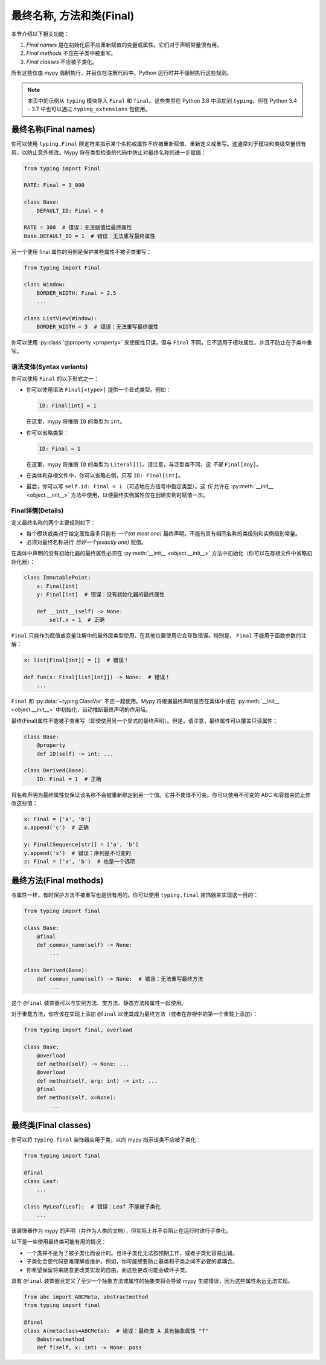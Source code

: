 .. _final_attrs:

最终名称, 方法和类(Final)
================================

本节介绍以下相关功能：

1. *Final names* 是在初始化后不应重新赋值的变量或属性。它们对于声明常量很有用。
2. *Final methods* 不应在子类中被重写。
3. *Final classes* 不应被子类化。

所有这些仅由 mypy 强制执行，并且仅在注解代码中。Python 运行时并不强制执行这些规则。

.. note::

    本页中的示例从 ``typing`` 模块导入 ``Final`` 和 ``final``。这些类型在 Python 3.8 中添加到 ``typing``，但在 Python 3.4 - 3.7 中也可以通过 ``typing_extensions`` 包使用。

最终名称(Final names)
----------------------

你可以使用 ``typing.Final`` 限定符来指示某个名称或属性不应被重新赋值、重新定义或重写。这通常对于模块和类级常量很有用，以防止意外修改。Mypy 将在类型检查的代码中防止对最终名称的进一步赋值：

.. code-block:: python

   from typing import Final

   RATE: Final = 3_000

   class Base:
       DEFAULT_ID: Final = 0

   RATE = 300  # 错误：无法赋值给最终属性
   Base.DEFAULT_ID = 1  # 错误：无法重写最终属性

另一个使用 final 属性的用例是保护某些属性不被子类重写：

.. code-block:: python

   from typing import Final

   class Window:
       BORDER_WIDTH: Final = 2.5
       ...

   class ListView(Window):
       BORDER_WIDTH = 3  # 错误：无法重写最终属性

你可以使用 :py:class:`@property <property>` 来使属性只读，但与 ``Final`` 不同，它不适用于模块属性，并且不防止在子类中重写。

语法变体(Syntax variants)
******************************

你可以使用 ``Final`` 的以下形式之一：

* 你可以使用语法 ``Final[<type>]`` 提供一个显式类型。例如：

  .. code-block:: python

     ID: Final[int] = 1

  在这里，mypy 将推断 ``ID`` 的类型为 ``int``。

* 你可以省略类型：

  .. code-block:: python

     ID: Final = 1

  在这里，mypy 将推断 ``ID`` 的类型为 ``Literal[1]``。请注意，与泛型类不同，这 *不是* ``Final[Any]``。

* 在类体和存根文件中，你可以省略右侧，只写 ``ID: Final[int]``。

* 最后，你可以写 ``self.id: Final = 1`` （可选地在方括号中指定类型）。这 *仅* 允许在 :py:meth:`__init__ <object.__init__>` 方法中使用，以便最终实例属性仅在创建实例时赋值一次。

Final详情(Details)
**************************

定义最终名称的两个主要规则如下：

* 每个模块或类对于给定属性最多只能有 *一个(at most one)* 最终声明。不能有具有相同名称的类级别和实例级别常量。

* 必须对最终名称进行 *恰好一个(exactly one)* 赋值。

在类体中声明的没有初始化器的最终属性必须在 :py:meth:`__init__ <object.__init__>` 方法中初始化（你可以在存根文件中省略初始化器）：

.. code-block:: python

   class ImmutablePoint:
       x: Final[int]
       y: Final[int]  # 错误：没有初始化器的最终属性

       def __init__(self) -> None:
           self.x = 1  # 正确

``Final`` 只能作为赋值或变量注解中的最外层类型使用。在其他位置使用它会导致错误。特别是， ``Final`` 不能用于函数参数的注解：

.. code-block:: python

   x: list[Final[int]] = []  # 错误！

   def fun(x: Final[list[int]]) -> None:  # 错误！
       ...

``Final`` 和 :py:data:`~typing.ClassVar` 不应一起使用。Mypy 将根据最终声明是否在类体中或在 :py:meth:`__init__ <object.__init__>` 中初始化，自动推断最终声明的作用域。

最终(Final)属性不能被子类重写（即使使用另一个显式的最终声明）。但是，请注意，最终属性可以覆盖只读属性：

.. code-block:: python

   class Base:
       @property
       def ID(self) -> int: ...

   class Derived(Base):
       ID: Final = 1  # 正确

将名称声明为最终属性仅保证该名称不会被重新绑定到另一个值。它并不使值不可变。你可以使用不可变的 ABC 和容器来防止修改这些值：

.. code-block:: python

   x: Final = ['a', 'b']
   x.append('c')  # 正确

   y: Final[Sequence[str]] = ['a', 'b']
   y.append('x')  # 错误：序列是不可变的
   z: Final = ('a', 'b')  # 也是一个选项

最终方法(Final methods)
--------------------------

与属性一样，有时保护方法不被重写也是很有用的。你可以使用 ``typing.final`` 装饰器来实现这一目的：

.. code-block:: python

   from typing import final

   class Base:
       @final
       def common_name(self) -> None:
           ...

   class Derived(Base):
       def common_name(self) -> None:  # 错误：无法重写最终方法
           ...

这个 ``@final`` 装饰器可以与实例方法、类方法、静态方法和属性一起使用。

对于重载方法，你应该在实现上添加 ``@final`` 以使其成为最终方法（或者在存根中的第一个重载上添加）：

.. code-block:: python

   from typing import final, overload

   class Base:
       @overload
       def method(self) -> None: ...
       @overload
       def method(self, arg: int) -> int: ...
       @final
       def method(self, x=None):
           ...

最终类(Final classes)
--------------------------

你可以将 ``typing.final`` 装饰器应用于类，以向 mypy 指示该类不应被子类化：

.. code-block:: python

   from typing import final

   @final
   class Leaf:
       ...

   class MyLeaf(Leaf):  # 错误：Leaf 不能被子类化
       ...

该装饰器作为 mypy 的声明（并作为人类的文档），但实际上并不会阻止在运行时进行子类化。

以下是一些使用最终类可能有用的情况：

* 一个类并不是为了被子类化而设计的。也许子类化无法按预期工作，或者子类化容易出错。
* 子类化会使代码更难理解或维护。例如，你可能想要防止基类和子类之间不必要的紧耦合。
* 你希望保留将来随意更改类实现的自由，而这些更改可能会破坏子类。

具有 ``@final`` 装饰器且定义了至少一个抽象方法或属性的抽象类将会导致 mypy 生成错误，因为这些属性永远无法实现。

.. code-block:: python

    from abc import ABCMeta, abstractmethod
    from typing import final

    @final
    class A(metaclass=ABCMeta):  # 错误：最终类 A 具有抽象属性 "f"
        @abstractmethod
        def f(self, x: int) -> None: pass
